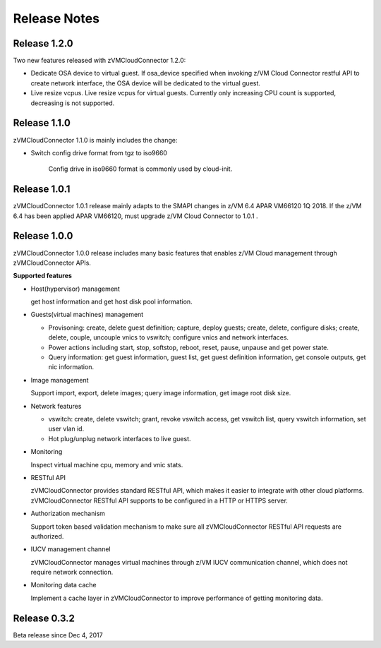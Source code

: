 .. Copyright 2017,2018 IBM Corp. All Rights Reserved.
..
.. Licensed under the Apache License, Version 2.0 (the "License");
.. you may not use this file except in compliance with the License.
.. You may obtain a copy of the License at
..
..    http://www.apache.org/licenses/LICENSE-2.0
..
.. Unless required by applicable law or agreed to in writing, software
.. distributed under the License is distributed on an "AS IS" BASIS,
.. WITHOUT WARRANTIES OR CONDITIONS OF ANY KIND, either express or implied.
.. See the License for the specific language governing permissions and
.. limitations under the License.
..

.. _`Change log`:

Release Notes
*************

Release 1.2.0
-------------
Two new features released with zVMCloudConnector 1.2.0:

* Dedicate OSA device to virtual guest. If osa_device specified when invoking
  z/VM Cloud Connector restful API to create network interface, the OSA device
  will be dedicated to the virtual guest.

* Live resize vcpus. Live resize vcpus for virtual guests. Currently only
  increasing CPU count is supported, decreasing is not supported.

Release 1.1.0
-------------
zVMCloudConnector 1.1.0 is mainly includes the change:

* Switch config drive format from tgz to iso9660

    Config drive in iso9660 format is commonly used by cloud-init.

Release 1.0.1
-------------

zVMCloudConnector 1.0.1 release mainly adapts to the SMAPI changes in z/VM 6.4
APAR VM66120 1Q 2018. If the z/VM 6.4 has been applied APAR VM66120, must
upgrade z/VM Cloud Connector to 1.0.1 .

Release 1.0.0
-------------

zVMCloudConnector 1.0.0 release includes many basic features that enables
z/VM Cloud management through zVMCloudConnector APIs.

**Supported features**

* Host(hypervisor) management

  get host information and get host disk pool information.

* Guests(virtual machines) management

  - Provisoning: create, delete guest definition; capture, deploy guests;
    create, delete, configure disks; create, delete, couple, uncouple vnics to
    vswitch; configure vnics and network interfaces.

  - Power actions including start, stop, softstop, reboot, reset, pause,
    unpause and get power state.

  - Query information: get guest information, guest list, get guest definition
    information, get console outputs, get nic information.

* Image management

  Support import, export, delete images; query image information, get image
  root disk size.

* Network features

  - vswitch: create, delete vswitch; grant, revoke vswitch access,
    get vswitch list, query vswitch information, set user vlan id.

  - Hot plug/unplug network interfaces to live guest.

* Monitoring

  Inspect virtual machine cpu, memory and vnic stats.

* RESTful API

  zVMCloudConnector provides standard RESTful API, which makes it easier to
  integrate with other cloud platforms. zVMCloudConnector RESTful API supports
  to be configured in a HTTP or HTTPS server.

* Authorization mechanism

  Support token based validation mechanism to make sure all zVMCloudConnector
  RESTful API requests are authorized.

* IUCV management channel

  zVMCloudConnector manages virtual machines through z/VM IUCV communication
  channel, which does not require network connection.

* Monitoring data cache

  Implement a cache layer in zVMCloudConnector to improve performance of getting
  monitoring data.

Release 0.3.2
-------------

Beta release since Dec 4, 2017
